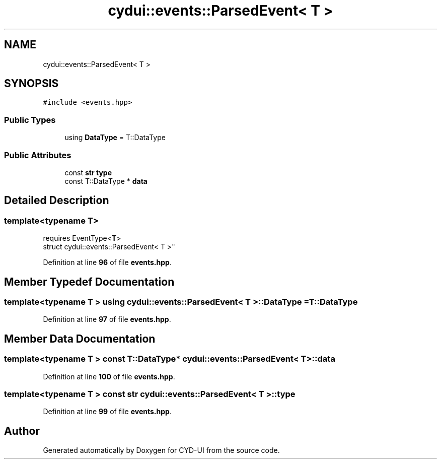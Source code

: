.TH "cydui::events::ParsedEvent< T >" 3 "CYD-UI" \" -*- nroff -*-
.ad l
.nh
.SH NAME
cydui::events::ParsedEvent< T >
.SH SYNOPSIS
.br
.PP
.PP
\fC#include <events\&.hpp>\fP
.SS "Public Types"

.in +1c
.ti -1c
.RI "using \fBDataType\fP = T::DataType"
.br
.in -1c
.SS "Public Attributes"

.in +1c
.ti -1c
.RI "const \fBstr\fP \fBtype\fP"
.br
.ti -1c
.RI "const T::DataType * \fBdata\fP"
.br
.in -1c
.SH "Detailed Description"
.PP 

.SS "template<typename \fBT\fP>
.br
requires EventType<\fBT\fP>
.br
struct cydui::events::ParsedEvent< T >"
.PP
Definition at line \fB96\fP of file \fBevents\&.hpp\fP\&.
.SH "Member Typedef Documentation"
.PP 
.SS "template<typename \fBT\fP > using \fBcydui::events::ParsedEvent\fP< \fBT\fP >::DataType =  T::DataType"

.PP
Definition at line \fB97\fP of file \fBevents\&.hpp\fP\&.
.SH "Member Data Documentation"
.PP 
.SS "template<typename \fBT\fP > const T::DataType* \fBcydui::events::ParsedEvent\fP< \fBT\fP >::data"

.PP
Definition at line \fB100\fP of file \fBevents\&.hpp\fP\&.
.SS "template<typename \fBT\fP > const \fBstr\fP \fBcydui::events::ParsedEvent\fP< \fBT\fP >::type"

.PP
Definition at line \fB99\fP of file \fBevents\&.hpp\fP\&.

.SH "Author"
.PP 
Generated automatically by Doxygen for CYD-UI from the source code\&.
